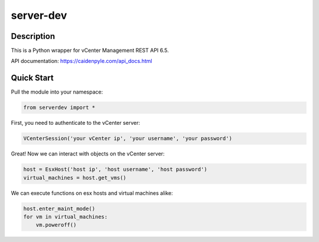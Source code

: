server-dev
==========

Description
-----------

This is a Python wrapper for vCenter Management REST API 6.5.

API documentation: https://caidenpyle.com/api_docs.html

Quick Start
-----------

Pull the module into your namespace:

.. code-block:: python

    from serverdev import *

First, you need to authenticate to the vCenter server:

.. code-block:: python

    VCenterSession('your vCenter ip', 'your username', 'your password')

Great! Now we can interact with objects on the vCenter server:

.. code-block:: python

    host = EsxHost('host ip', 'host username', 'host password')
    virtual_machines = host.get_vms()

We can execute functions on esx hosts and virtual machines alike:

.. code-block:: python

    host.enter_maint_mode()
    for vm in virtual_machines:
        vm.poweroff()

